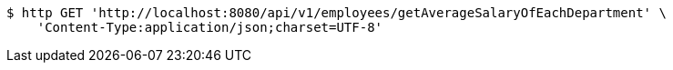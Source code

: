 [source,bash]
----
$ http GET 'http://localhost:8080/api/v1/employees/getAverageSalaryOfEachDepartment' \
    'Content-Type:application/json;charset=UTF-8'
----